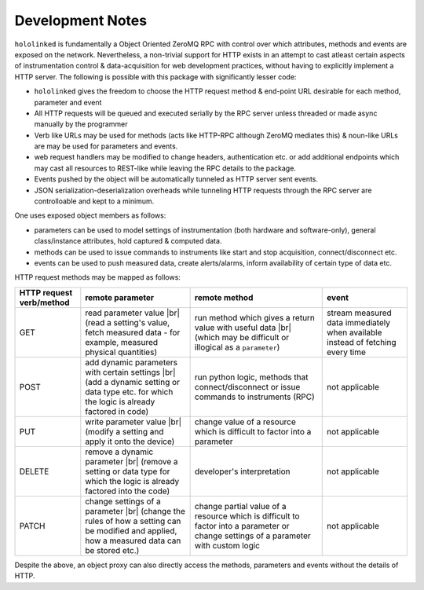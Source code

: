 .. |module-highlighted| replace:: ``hololinked``

.. |br| raw:: html

    <br />


.. _note:

Development Notes
=================

|module-highlighted| is fundamentally a Object Oriented ZeroMQ RPC with control over which attributes, methods 
and events are exposed on the network. Nevertheless, a non-trivial support for HTTP exists in an attempt to cast 
atleast certain aspects of instrumentation control & data-acquisition for web development practices, without having to 
explicitly implement a HTTP server. The following is possible with this package with significantly lesser code:  

* |module-highlighted| gives the freedom to choose the HTTP request method & end-point URL desirable for
  each method, parameter and event
* All HTTP requests will be queued and executed serially by the RPC server unless threaded or made async manually by 
  the programmer
* Verb like URLs may be used for methods (acts like HTTP-RPC although ZeroMQ mediates this) & noun-like URLs are 
  may be used for parameters and events. 
* web request handlers may be modified to change headers, authentication etc. or add additional 
  endpoints which may cast all resources to REST-like while leaving the RPC details to the package.
* Events pushed by the object will be automatically tunneled as HTTP server sent events.
* JSON serialization-deserialization overheads while tunneling HTTP requests through the RPC server  
  are controlloable and kept to a minimum. 

One uses exposed object members as follows: 

* parameters can be used to model settings of instrumentation (both hardware and software-only), 
  general class/instance attributes, hold captured & computed data.
* methods can be used to issue commands to instruments like start and stop acquisition, connect/disconnect etc.
* events can be used to push measured data, create alerts/alarms, inform availability of certain type of data etc.

HTTP request methods may be mapped as follows:

.. list-table:: 
   :header-rows: 1

   * - HTTP request verb/method
     - remote parameter  
     - remote method 
     - event  
   * - GET
     - read parameter value |br| (read a setting's value, fetch measured data - for example, measured physical quantities)
     - run method which gives a return value with useful data |br| (which may be difficult or illogical as a ``parameter``)
     - stream measured data immediately when available instead of fetching every time 
   * - POST 
     - add dynamic parameters with certain settings |br| (add a dynamic setting or data type etc. for which the logic is already factored in code)
     - run python logic, methods that connect/disconnect or issue commands to instruments (RPC)
     - not applicable 
   * - PUT 
     - write parameter value |br| (modify a setting and apply it onto the device)
     - change value of a resource which is difficult to factor into a parameter 
     - not applicable
   * - DELETE 
     - remove a dynamic parameter |br| (remove a setting or data type for which the logic is already factored into the code)
     - developer's interpretation 
     - not applicable
   * - PATCH
     - change settings of a parameter |br| (change the rules of how a setting can be modified and applied, how a measured data can be stored etc.)
     - change partial value of a resource which is difficult to factor into a parameter or change settings of a parameter with custom logic 
     - not applicable

Despite the above, an object proxy can also directly access the methods, parameters and events without the details of HTTP.


